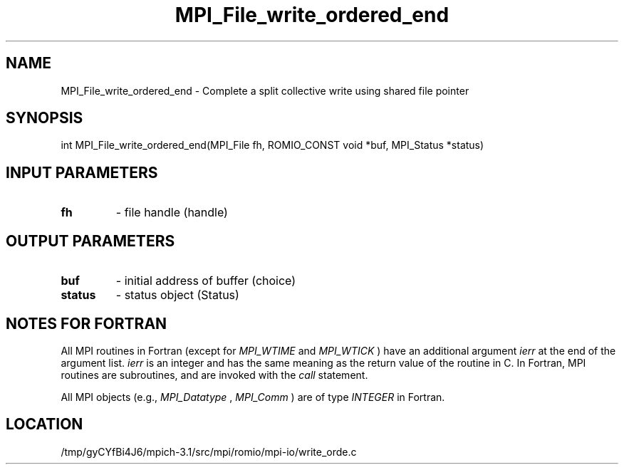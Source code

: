 .TH MPI_File_write_ordered_end 3 "2/20/2014" " " "MPI"
.SH NAME
MPI_File_write_ordered_end \-  Complete a split collective write using shared file pointer 
.SH SYNOPSIS
.nf
int MPI_File_write_ordered_end(MPI_File fh, ROMIO_CONST void *buf, MPI_Status *status)
.fi
.SH INPUT PARAMETERS
.PD 0
.TP
.B fh 
- file handle (handle)
.PD 1

.SH OUTPUT PARAMETERS
.PD 0
.TP
.B buf 
- initial address of buffer (choice)
.PD 1
.PD 0
.TP
.B status 
- status object (Status)
.PD 1

.SH NOTES FOR FORTRAN
All MPI routines in Fortran (except for 
.I MPI_WTIME
and 
.I MPI_WTICK
) have
an additional argument 
.I ierr
at the end of the argument list.  
.I ierr
is an integer and has the same meaning as the return value of the routine
in C.  In Fortran, MPI routines are subroutines, and are invoked with the
.I call
statement.

All MPI objects (e.g., 
.I MPI_Datatype
, 
.I MPI_Comm
) are of type 
.I INTEGER
in Fortran.
.SH LOCATION
/tmp/gyCYfBi4J6/mpich-3.1/src/mpi/romio/mpi-io/write_orde.c

